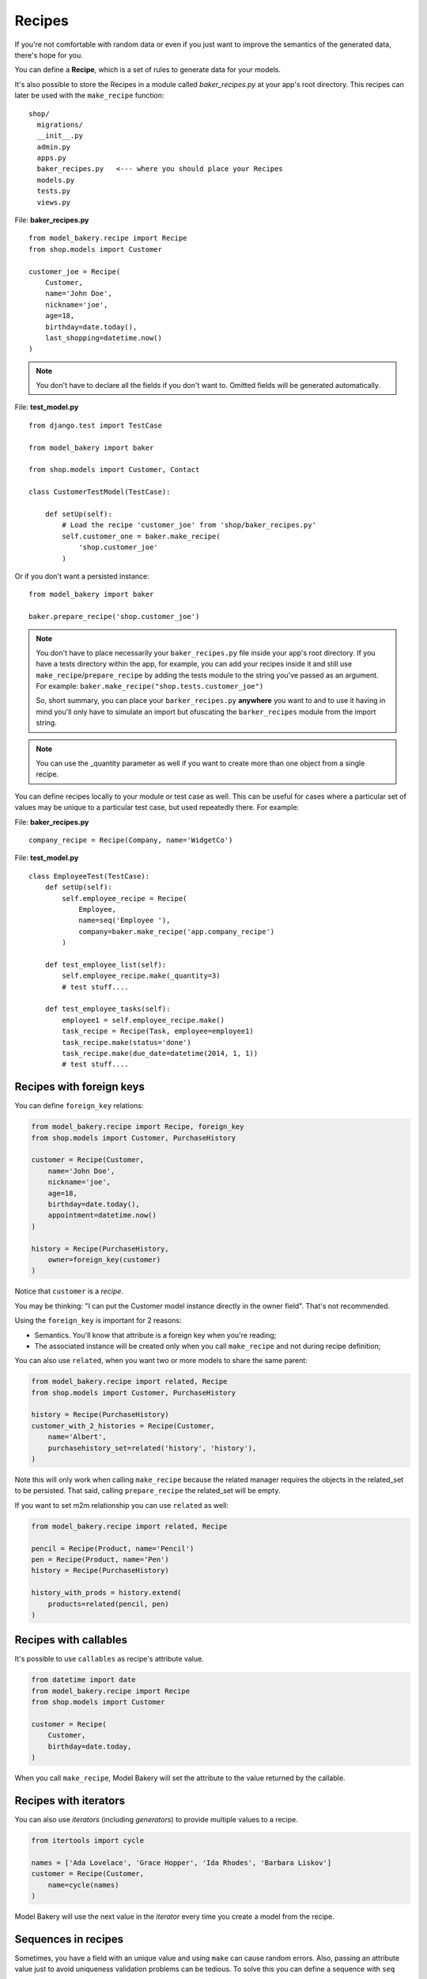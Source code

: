 Recipes
=======

If you're not comfortable with random data or even if you just want to
improve the semantics of the generated data, there's hope for you.

You can define a **Recipe**, which is a set of rules to generate data
for your models.

It's also possible to store the Recipes in a module called *baker_recipes.py*
at your app's root directory. This recipes can later be used with the
``make_recipe`` function: ::

    shop/
      migrations/
      __init__.py
      admin.py
      apps.py
      baker_recipes.py   <--- where you should place your Recipes
      models.py
      tests.py
      views.py


File: **baker_recipes.py** ::

    from model_bakery.recipe import Recipe
    from shop.models import Customer

    customer_joe = Recipe(
        Customer,
        name='John Doe',
        nickname='joe',
        age=18,
        birthday=date.today(),
        last_shopping=datetime.now()
    )

.. note::

    You don't have to declare all the fields if you don't want to. Omitted fields will be generated automatically.


File: **test_model.py** ::

    from django.test import TestCase

    from model_bakery import baker

    from shop.models import Customer, Contact

    class CustomerTestModel(TestCase):

        def setUp(self):
            # Load the recipe 'customer_joe' from 'shop/baker_recipes.py'
            self.customer_one = baker.make_recipe(
                'shop.customer_joe'
            )

Or if you don't want a persisted instance: ::

    from model_bakery import baker

    baker.prepare_recipe('shop.customer_joe')


.. note::

    You don't have to place necessarily your ``baker_recipes.py`` file inside your app's root directory.
    If you have a tests directory within the app, for example, you can add your recipes inside it and still
    use ``make_recipe``/``prepare_recipe`` by adding the tests module to the string you've passed as an argument.
    For example: ``baker.make_recipe("shop.tests.customer_joe")``

    So, short summary, you can place your ``barker_recipes.py`` **anywhere** you want to and to use it having in mind
    you'll only have to simulate an import but ofuscating the ``barker_recipes`` module from the import string.


.. note::

    You can use the _quantity parameter as well if you want to create more than one object from a single recipe.


You can define recipes locally to your module or test case as well. This can be useful for cases where a particular set of values may be unique to a particular test case, but used repeatedly there. For example:

File: **baker_recipes.py** ::

    company_recipe = Recipe(Company, name='WidgetCo')

File: **test_model.py** ::

    class EmployeeTest(TestCase):
        def setUp(self):
            self.employee_recipe = Recipe(
                Employee,
                name=seq('Employee '),
                company=baker.make_recipe('app.company_recipe')
            )

        def test_employee_list(self):
            self.employee_recipe.make(_quantity=3)
            # test stuff....

        def test_employee_tasks(self):
            employee1 = self.employee_recipe.make()
            task_recipe = Recipe(Task, employee=employee1)
            task_recipe.make(status='done')
            task_recipe.make(due_date=datetime(2014, 1, 1))
            # test stuff....

Recipes with foreign keys
-------------------------

You can define ``foreign_key`` relations:

.. code-block:: python

    from model_bakery.recipe import Recipe, foreign_key
    from shop.models import Customer, PurchaseHistory

    customer = Recipe(Customer,
        name='John Doe',
        nickname='joe',
        age=18,
        birthday=date.today(),
        appointment=datetime.now()
    )

    history = Recipe(PurchaseHistory,
        owner=foreign_key(customer)
    )

Notice that ``customer`` is a *recipe*.

You may be thinking: "I can put the Customer model instance directly in the owner field". That's not recommended.

Using the ``foreign_key`` is important for 2 reasons:

* Semantics. You'll know that attribute is a foreign key when you're reading;
* The associated instance will be created only when you call ``make_recipe`` and not during recipe definition;

You can also use ``related``, when you want two or more models to share the same parent:

.. code-block:: python


    from model_bakery.recipe import related, Recipe
    from shop.models import Customer, PurchaseHistory

    history = Recipe(PurchaseHistory)
    customer_with_2_histories = Recipe(Customer,
        name='Albert',
        purchasehistory_set=related('history', 'history'),
    )

Note this will only work when calling ``make_recipe`` because the related manager requires the objects in the related_set to be persisted. That said, calling ``prepare_recipe`` the related_set will be empty.

If you want to set m2m relationship you can use ``related`` as well:

.. code-block:: python

    from model_bakery.recipe import related, Recipe

    pencil = Recipe(Product, name='Pencil')
    pen = Recipe(Product, name='Pen')
    history = Recipe(PurchaseHistory)

    history_with_prods = history.extend(
        products=related(pencil, pen)
    )


Recipes with callables
----------------------

It's possible to use ``callables`` as recipe's attribute value.

.. code-block:: python

    from datetime import date
    from model_bakery.recipe import Recipe
    from shop.models import Customer

    customer = Recipe(
        Customer,
        birthday=date.today,
    )

When you call ``make_recipe``, Model Bakery will set the attribute to the value returned by the callable.


Recipes with iterators
----------------------

You can also use *iterators* (including *generators*) to provide multiple values to a recipe.

.. code-block:: python

    from itertools import cycle

    names = ['Ada Lovelace', 'Grace Hopper', 'Ida Rhodes', 'Barbara Liskov']
    customer = Recipe(Customer,
        name=cycle(names)
    )

Model Bakery will use the next value in the *iterator* every time you create a model from the recipe.

Sequences in recipes
--------------------

Sometimes, you have a field with an unique value and using ``make`` can cause random errors. Also, passing an attribute value just to avoid uniqueness validation problems can be tedious. To solve this you can define a sequence with ``seq``

.. code-block:: python


    >>> from model_bakery.recipe import Recipe, seq
    >>> from shop.models import Customer

    >>> customer = Recipe(Customer,
        name=seq('Joe'),
        age=seq(15)
    )

    >>> customer = baker.make_recipe('shop.customer')
    >>> customer.name
    'Joe1'
    >>> customer.age
    16

    >>> new_customer = baker.make_recipe('shop.customer')
    >>> new_customer.name
    'Joe2'
    >>> new_customer.age
    17

This will append a counter to strings to avoid uniqueness problems and it will sum the counter with numerical values.

An optional ``suffix`` parameter can be supplied to augment the value for cases like generating emails
or other strings with common suffixes.

.. code-block:: python

    >>> from model_bakery import.recipe import Recipe, seq
    >>> from shop.models import Customer

    >>> customer = Recipe(Customer, email=seq('user', suffix='@example.com'))

    >>> customer = baker.make_recipe('shop.customer')
    >>> customer.email
    'user1@example.com'

    >>> customer = baker.make_recipe('shop.customer')
    >>> customer.email
    'user2@example.com'

Sequences and iterables can be used not only for recipes, but with ``baker`` as well:

.. code-block:: python


    >>> from model_bakery import baker

    >>> customer = baker.make('Customer', name=baker.seq('Joe'))
    >>> customer.name
    'Joe1'

    >>> customers = baker.make('Customer', name=baker.seq('Chad'), _quantity=3)
    >>> for customer in customers:
    ...     print(customer.name)
    'Chad1'
    'Chad2'
    'Chad3'

You can also provide an optional ``increment_by`` argument which will modify incrementing behaviour. This can be an integer, float, Decimal or timedelta. If you want to start your increment differently, you can use the ``start`` argument, only if it's not a sequence for ``date``, ``datetime`` or ``time`` objects.

.. code-block:: python


    >>> from datetime import date, timedelta
    >>> from model_bakery.recipe import Recipe, seq
    >>> from shop.models import Customer


    >>> customer = Recipe(Customer,
        age=seq(15, increment_by=3)
        height_ft=seq(5.5, increment_by=.25)
        # assume today's date is 21/07/2014
        appointment=seq(date(2014, 7, 21), timedelta(days=1)),
        name=seq('Custom num: ', increment_by=2, start=5),
    )

    >>> customer = baker.make_recipe('shop.customer')
    >>> customer.age
    18
    >>> customer.height_ft
    5.75
    >>> customer.appointment
    datetime.date(2014, 7, 22)
    >>> customer.name
    'Custom num: 5'

    >>> new_customer = baker.make_recipe('shop.customer')
    >>> new_customer.age
    21
    >>> new_customer.height_ft
    6.0
    >>> new_customer.appointment
    datetime.date(2014, 7, 23)
    >>> customer.name
    'Custom num: 7'

Overriding recipe definitions
-----------------------------

Passing values when calling ``make_recipe`` or ``prepare_recipe`` will override the recipe rule.

.. code-block:: python

    from model_bakery import baker

    baker.make_recipe('shop.customer', name='Ada Lovelace')

This is useful when you have to create multiple objects and you have some unique field, for instance.

Recipe inheritance
------------------

If you need to reuse and override existent recipe call extend method:

.. code-block:: python

    customer = Recipe(
        Customer,
        bio='Some customer bio',
        age=30,
        enjoy_jards_macale=True,
    )
    sad_customer = customer.extend(
        enjoy_jards_macale=False,
    )
